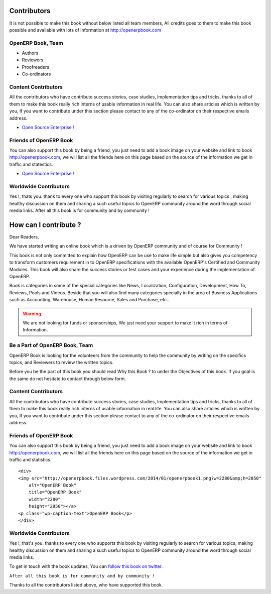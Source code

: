 .. _contribute:

Contributors
============

It is not possible to make this book without below listed all team members, All credits goes to them to make this book possible and available with lots of information at http://openerpbook.com

OpenERP Book, Team
------------------
* Authors
* Reviewers
* Proofreaders
* Co-ordinators

Content Contributors
--------------------
All the contributors who have contribute success stories, case studies, Implementation tips and tricks, thanks to all of them to make this book really rich interns of usable information in real life. You can also share articles which is written by you, If you want to contribute under this section please contact to any of the co-ordinator on their respective emails address.

* `Open Source Enterprise ! <http://opensourceenterprise.wordpress.com/>`_

Friends of OpenERP Book
-----------------------
You can also support this book by being a friend, you just need to add a book image on your website and link to book http://openerpbook.com, we will list all the friends here on this page based on the source of the information we get in traffic and statestics.

* `Open Source Enterprise ! <http://opensourceenterprise.wordpress.com/>`_

Worldwide Contributors
----------------------
Yes !, thats you. thank to every one who support this book by visiting regularly  to search for various topics , making healthy discussion on them and sharing a such useful topics to OpenERP community around the word through social media links. After all this book is for community and by community !


How can I contribute ?
======================

Dear Readers,

We have started writing an online book which is a driven by OpenERP community and of course for Community !

This book is not only committed to explain how OpenERP can be use to make life simple but also gives you competency to transform customers requirement in to OpenERP specifications with the available OpenERP's Certified and Community Modules. This book will also share the success stories or test cases and your experience during the implementation of OpenERP.

Book is categories in some of the special categories like News, Localization, Configuration, Development, How To, Reviews, Pools and Videos. Beside that you will also find many categories specially in the area of Business Applications such as Accounting, Warehouse, Human Resource, Sales and Purchase, etc..

.. warning:: 
	We are not looking for funds or sponsorships, We just need your support to make it rich in terms of Information.

Be a Part of OpenERP Book, Team
-------------------------------
OpenERP Book is looking for the volunteers from the community to help the community by writing on the specifics topics, and Reviewers to review the written topics.

Before you be the part of this book you should read Why this Book ? to under the Objectives of this book. If you goal is the same do not hesitate to contact through below form.

Content Contributors
--------------------
All the contributors who have contribute success stories, case studies, Implementation tips and tricks, thanks to all of them to make this book really rich interns of usable information in real life. You can also share articles which is written by you, If you want to contribute under this section please contact to any of the co-ordinator on their respective emails address.

Friends of OpenERP Book
-----------------------
You can also support this book by being a friend, you just need to add a book image on your website and link to book http://openerpbook.com, we will list all the friends here on this page based on the source of the information we get in traffic and statistics.

::

	<div>
	<img src="http://openerpbook.files.wordpress.com/2014/01/openerpbook1.png?w=2280&amp;h=2850"
	    alt="OpenERP Book"
	    title="OpenERP Book"
	    width="2280"
	    height="2850"></a>
	<p class="wp-caption-text">OpenERP Book</p>
	</div>

Worldwide Contributors
----------------------

Yes !, that's you. thanks to every one who supports this book by visiting regularly  to search for various topics, making healthy discussion on them and sharing a such useful topics to OpenERP community around the word through social media links.

To get in touch with the book updates, You can `follow this book on twitter <https://twitter.com/OpenERPBook>`_.

``After all this book is for community and by community !``

Thanks to all the contributors listed above, who have supported this book.